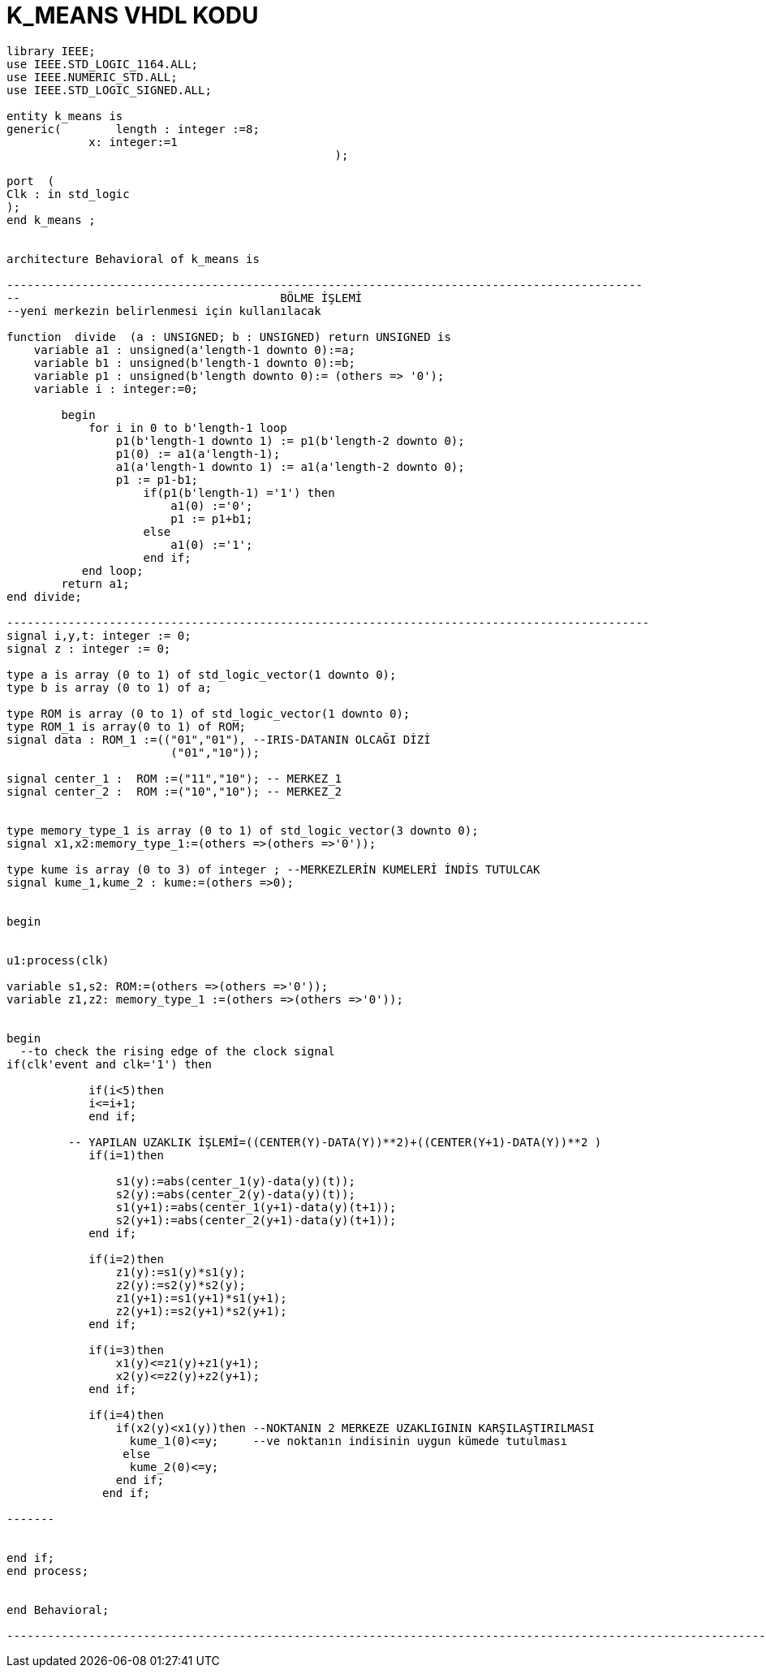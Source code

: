 =                            K_MEANS VHDL KODU +



[source,vhdl]
------------------------------------------------------------------------------------------------------

library IEEE;
use IEEE.STD_LOGIC_1164.ALL;
use IEEE.NUMERIC_STD.ALL; 
use IEEE.STD_LOGIC_SIGNED.ALL; 

entity k_means is
generic(	length : integer :=8;
            x: integer:=1
						);

port  (
Clk : in std_logic
);
end k_means ;


architecture Behavioral of k_means is

---------------------------------------------------------------------------------------------
--                                      BÖLME İŞLEMİ
--yeni merkezin belirlenmesi için kullanılacak

function  divide  (a : UNSIGNED; b : UNSIGNED) return UNSIGNED is
    variable a1 : unsigned(a'length-1 downto 0):=a;
    variable b1 : unsigned(b'length-1 downto 0):=b;
    variable p1 : unsigned(b'length downto 0):= (others => '0');
    variable i : integer:=0;

        begin
            for i in 0 to b'length-1 loop
                p1(b'length-1 downto 1) := p1(b'length-2 downto 0);
                p1(0) := a1(a'length-1);
                a1(a'length-1 downto 1) := a1(a'length-2 downto 0);
                p1 := p1-b1;
                    if(p1(b'length-1) ='1') then
                        a1(0) :='0';
                        p1 := p1+b1;
                    else
                        a1(0) :='1';
                    end if;
           end loop;
        return a1;
end divide;

----------------------------------------------------------------------------------------------
signal i,y,t: integer := 0;
signal z : integer := 0;

type a is array (0 to 1) of std_logic_vector(1 downto 0); 
type b is array (0 to 1) of a;

type ROM is array (0 to 1) of std_logic_vector(1 downto 0); 
type ROM_1 is array(0 to 1) of ROM;
signal data : ROM_1 :=(("01","01"), --IRIS-DATANIN OLCAĞI DİZİ
                        ("01","10"));
 
signal center_1 :  ROM :=("11","10"); -- MERKEZ_1
signal center_2 :  ROM :=("10","10"); -- MERKEZ_2


type memory_type_1 is array (0 to 1) of std_logic_vector(3 downto 0); 
signal x1,x2:memory_type_1:=(others =>(others =>'0'));

type kume is array (0 to 3) of integer ; --MERKEZLERİN KUMELERİ İNDİS TUTULCAK
signal kume_1,kume_2 : kume:=(others =>0);


begin


u1:process(clk)
 
variable s1,s2: ROM:=(others =>(others =>'0'));
variable z1,z2: memory_type_1 :=(others =>(others =>'0'));

	
begin
  --to check the rising edge of the clock signal
if(clk'event and clk='1') then 
        
            if(i<5)then
            i<=i+1;
            end if;
            
         -- YAPILAN UZAKLIK İŞLEMİ=((CENTER(Y)-DATA(Y))**2)+((CENTER(Y+1)-DATA(Y))**2 ) 
            if(i=1)then
            
                s1(y):=abs(center_1(y)-data(y)(t));
                s2(y):=abs(center_2(y)-data(y)(t));
                s1(y+1):=abs(center_1(y+1)-data(y)(t+1));
                s2(y+1):=abs(center_2(y+1)-data(y)(t+1));                        
            end if;
            
            if(i=2)then
                z1(y):=s1(y)*s1(y); 
                z2(y):=s2(y)*s2(y);
                z1(y+1):=s1(y+1)*s1(y+1); 
                z2(y+1):=s2(y+1)*s2(y+1);                                          
            end if;
            
            if(i=3)then           
                x1(y)<=z1(y)+z1(y+1); 
                x2(y)<=z2(y)+z2(y+1); 
            end if;
            
            if(i=4)then
                if(x2(y)<x1(y))then --NOKTANIN 2 MERKEZE UZAKLIGININ KARŞILAŞTIRILMASI               
                  kume_1(0)<=y;     --ve noktanın indisinin uygun kümede tutulması
                 else
                  kume_2(0)<=y;
                end if;
              end if;
                    
------- 
                                  
               
end if;
end process;


end Behavioral;

-------------------------------------------------------------------------------------------------------------------
